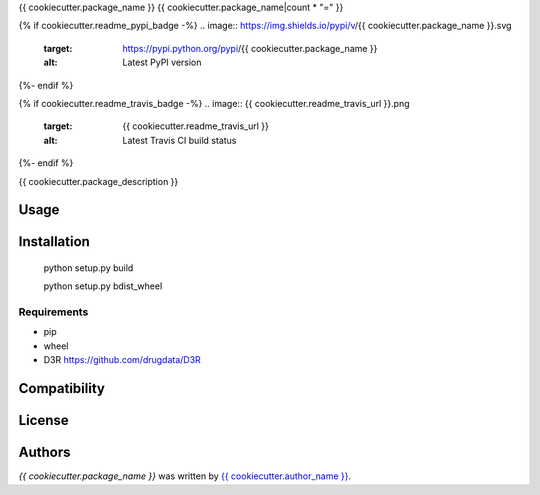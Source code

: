 {{ cookiecutter.package_name }}
{{ cookiecutter.package_name|count * "=" }}

{% if cookiecutter.readme_pypi_badge -%}
.. image:: https://img.shields.io/pypi/v/{{ cookiecutter.package_name }}.svg
    :target: https://pypi.python.org/pypi/{{ cookiecutter.package_name }}
    :alt: Latest PyPI version
{%- endif %}

{% if cookiecutter.readme_travis_badge -%}
.. image:: {{ cookiecutter.readme_travis_url }}.png
   :target: {{ cookiecutter.readme_travis_url }}
   :alt: Latest Travis CI build status
{%- endif %}

{{ cookiecutter.package_description }}

Usage
-----

Installation
------------

   python setup.py build
   
   python setup.py bdist_wheel

Requirements
^^^^^^^^^^^^
* pip

* wheel

* D3R https://github.com/drugdata/D3R

Compatibility
-------------

License
-------

Authors
-------

`{{ cookiecutter.package_name }}` was written by `{{ cookiecutter.author_name }} <{{ cookiecutter.author_email }}>`_.
